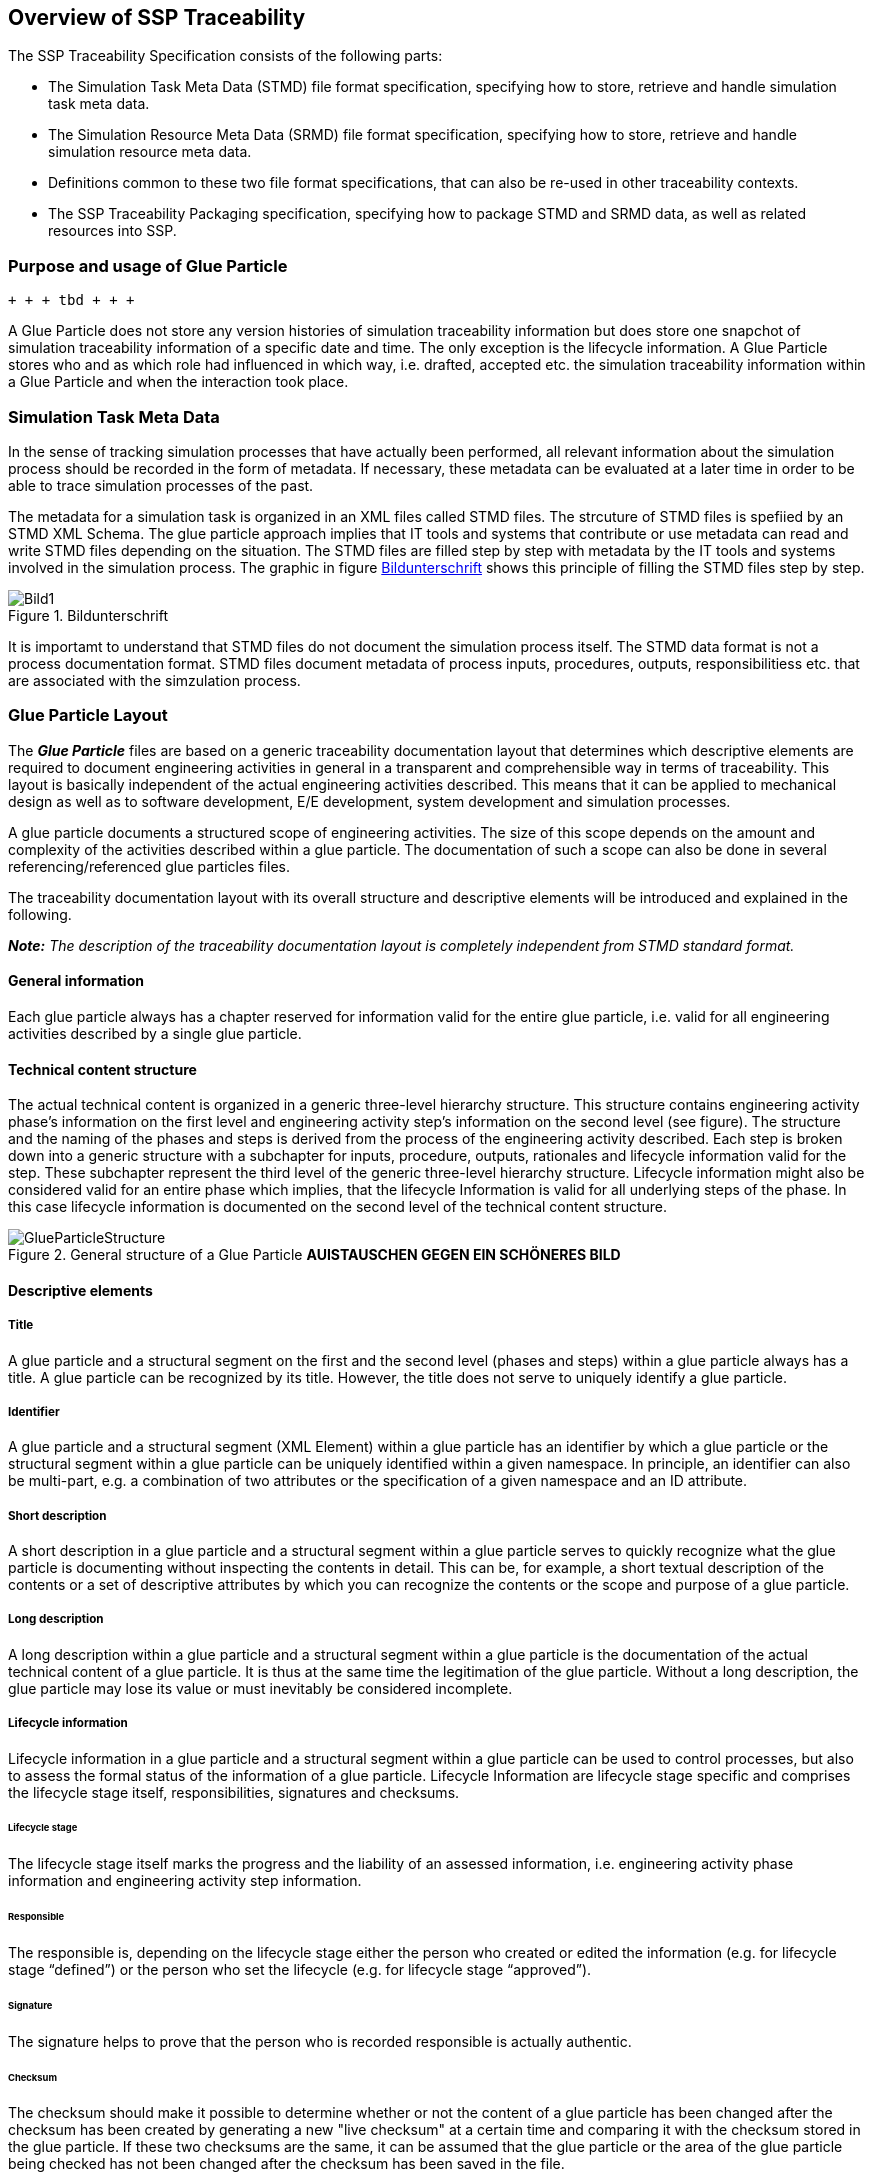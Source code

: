 == Overview of SSP Traceability

The SSP Traceability Specification consists of the following parts:

 * The Simulation Task Meta Data (STMD) file format specification, specifying how to store, retrieve and handle simulation task meta data.

 * The Simulation Resource Meta Data (SRMD) file format specification, specifying how to store, retrieve and handle simulation resource meta data.

 * Definitions common to these two file format specifications, that can also be re-used in other traceability contexts.

 * The SSP Traceability Packaging specification, specifying how to package STMD and SRMD data, as well as related resources into SSP.

=== Purpose and usage of Glue Particle

 + + + tbd + + + 
 
A Glue Particle does not store any version histories of simulation traceability information but does store one snapchot of simulation traceability information of a specific date and time. The only exception is the lifecycle information. A Glue Particle stores who and as which role had influenced in which way, i.e. drafted, accepted etc. the simulation traceability information within a Glue Particle and when the interaction took place.

=== Simulation Task Meta Data

In the sense of tracking simulation processes that have actually been performed, all relevant information about the simulation process should be recorded in the form of metadata. If necessary, these metadata can be evaluated at a later time in order to be able to trace simulation processes of the past.

The metadata for a simulation task is organized in an XML files called STMD files. The strcuture of STMD files is spefiied by an STMD XML Schema. The glue particle approach implies that IT tools and systems that contribute or use metadata can read and write STMD files depending on the situation. The STMD files are filled step by step with metadata by the IT tools and systems involved in the simulation process. The graphic in figure <<im-bild>> shows this principle of filling the STMD files step by step.

[#im-bild]
.Bildunterschrift
image::Bild1.png[]

It is importamt to understand that STMD files do not document the simulation process itself. The STMD data format is not a process documentation format. STMD files document metadata of process inputs, procedures, outputs, responsibilitiess etc. that are associated with the simzulation process.  

=== Glue Particle Layout

The *_Glue Particle_* files are based on a generic traceability documentation layout that determines which descriptive elements are required to document engineering activities in general in a transparent and comprehensible way in terms of traceability. This layout is basically independent of the actual engineering activities described. This means that it can be applied to mechanical design as well as to software development, E/E development, system development and simulation processes.

A glue particle documents a structured scope of engineering activities. The size of this scope depends on the amount and complexity of the activities described within a glue particle. The documentation of such a scope can also be done in several referencing/referenced glue particles files.

The traceability documentation layout with its overall structure and descriptive elements will be introduced and explained in the following.

*_Note:_* _The description of the traceability documentation layout is completely independent from STMD standard format._


==== General information

Each glue particle always has a chapter reserved for information valid for the entire glue particle, i.e. valid for all engineering activities described by a single glue particle.

==== Technical content structure

The actual technical content is organized in a generic three-level hierarchy structure. This structure contains engineering activity phase’s information on the first level and engineering activity step’s information on the second level (see figure). The structure and the naming of the phases and steps is derived from the process of the engineering activity described. Each step is broken down into a generic structure with a subchapter for inputs, procedure, outputs, rationales and lifecycle information valid for the step. These subchapter represent the third level of the generic three-level hierarchy structure. Lifecycle information might also be considered valid for an entire phase which implies, that the lifecycle Information is valid for all underlying steps of the phase. In this case lifecycle information is documented on the second level of the technical content structure.

[#im-glueparticlesructure]
.General structure of a Glue Particle *AUISTAUSCHEN GEGEN EIN SCHÖNERES BILD*
image::GlueParticleStructure.png[]

====	Descriptive elements

===== Title

A glue particle and a structural segment on the first and the second level (phases and steps) within a glue particle always has a title. A glue particle can be recognized by its title. However, the title does not serve to uniquely identify a glue particle.

===== Identifier

A glue particle and a structural segment (XML Element) within a glue particle has an identifier by which a glue particle or the structural segment within a glue particle can be uniquely identified within a given namespace. In principle, an identifier can also be multi-part, e.g. a combination of two attributes or the specification of a given namespace and an ID attribute.

===== Short description

A short description in a glue particle and a structural segment within a glue particle serves to quickly recognize what the glue particle is documenting without inspecting the contents in detail. This can be, for example, a short textual description of the contents or a set of descriptive attributes by which you can recognize the contents or the scope and purpose of a glue particle.

===== Long description

A long description within a glue particle and a structural segment within a glue particle is the documentation of the actual technical content of a glue particle. It is thus at the same time the legitimation of the glue particle. Without a long description, the glue particle may lose its value or must inevitably be considered incomplete.

===== Lifecycle information

Lifecycle information in a glue particle and a structural segment within a glue particle can be used to control processes, but also to assess the formal status of the information of a glue particle. Lifecycle Information are lifecycle stage specific and comprises the lifecycle stage itself, responsibilities, signatures and checksums.

====== Lifecycle stage

The lifecycle stage itself marks the progress and the liability of an assessed information, i.e. engineering activity phase information and engineering activity step information.

====== Responsible

The responsible is, depending on the lifecycle stage either the person who created or edited the information (e.g. for lifecycle stage “defined”) or the person who set the lifecycle (e.g. for lifecycle stage “approved”).

====== Signature

The signature helps to prove that the person who is recorded responsible is actually authentic.

====== Checksum

The checksum should make it possible to determine whether or not the content of a glue particle has been changed after the checksum has been created by generating a new "live checksum" at a certain time and comparing it with the checksum stored in the glue particle. If these two checksums are the same, it can be assumed that the glue particle or the area of the glue particle being checked has not been changed after the checksum has been saved in the file.

===== Quality information

Quality information in a glue particle or a structural segment within a glue particle gives a statement about how high the quality of the information and the confidence in the quality of the information is. Unlike the lifecycle stage which is only a single label, the quality information can provide more details about the actual quality.

===== Administrative metadata

These are usually fixed attributes that can be assigned a limited selection of values. Metadata is used both to control data management processes and to search for glue particles.

===== Keywords or classifications

Keywords or classification usually are terms that can be used to describe content, but do not necessarily have to be predefined.

===== Internal and external object links / references

Internal links serve to avoid or reduce documentation redundancy within a single glue particle file. External links are used to link information that is distributed across several glue particles and to integrate or reference other external resources, such as specifications or procedural instructions.

=== Glue Particle Packaging

=== Glue Particle Linkage
